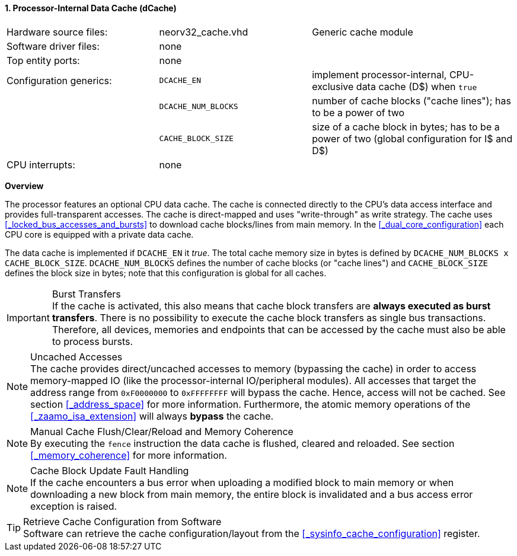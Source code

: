 <<<
<<<
:sectnums:
==== Processor-Internal Data Cache (dCache)

[cols="<3,<3,<4"]
[grid="none"]
|=======================
| Hardware source files:  | neorv32_cache.vhd   | Generic cache module
| Software driver files:  | none                |
| Top entity ports:       | none                |
| Configuration generics: | `DCACHE_EN`         | implement processor-internal, CPU-exclusive data cache (D$) when `true`
|                         | `DCACHE_NUM_BLOCKS` | number of cache blocks ("cache lines"); has to be a power of two
|                         | `CACHE_BLOCK_SIZE`  | size of a cache block in bytes; has to be a power of two (global configuration for I$ and D$)
| CPU interrupts:         | none |
|=======================


**Overview**

The processor features an optional CPU data cache. The cache is connected directly to the CPU's data access interface
and provides full-transparent accesses. The cache is direct-mapped and uses "write-through" as write strategy.
The cache uses <<_locked_bus_accesses_and_bursts>> to download cache blocks/lines from main memory.
In the <<_dual_core_configuration>> each CPU core is equipped with a private data cache.

The data cache is implemented if `DCACHE_EN` it _true_. The total cache memory size in bytes is defined by
`DCACHE_NUM_BLOCKS x CACHE_BLOCK_SIZE`. `DCACHE_NUM_BLOCKS` defines the number of cache blocks (or "cache lines")
and `CACHE_BLOCK_SIZE` defines the block size in bytes; note that this configuration is global for all caches.

.Burst Transfers
[IMPORTANT]
If the cache is activated, this also means that cache block transfers are **always executed as burst transfers**.
There is no possibility to execute the cache block transfers as single bus transactions. Therefore, all devices,
memories and endpoints that can be accessed by the cache must also be able to process bursts.

.Uncached Accesses
[NOTE]
The cache provides direct/uncached accesses to memory (bypassing the cache) in order to access memory-mapped IO (like the
processor-internal IO/peripheral modules). All accesses that target the address range from `0xF0000000` to `0xFFFFFFFF`
will bypass the cache. Hence, access will not be cached. See section <<_address_space>> for more information. Furthermore,
the atomic memory operations of the <<_zaamo_isa_extension>> will always **bypass** the cache.

.Manual Cache Flush/Clear/Reload and Memory Coherence
[NOTE]
By executing the `fence` instruction the data cache is flushed, cleared and reloaded.
See section <<_memory_coherence>> for more information.

.Cache Block Update Fault Handling
[NOTE]
If the cache encounters a bus error when uploading a modified block to main memory or when
downloading a new block from main memory, the entire block is invalidated and a bus access
error exception is raised.

.Retrieve Cache Configuration from Software
[TIP]
Software can retrieve the cache configuration/layout from the <<_sysinfo_cache_configuration>> register.
